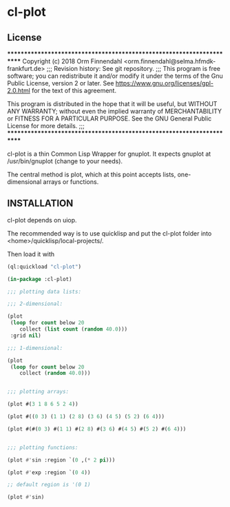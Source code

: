 * cl-plot

** License

**********************************************************************
Copyright (c) 2018 Orm Finnendahl <orm.finnendahl@selma.hfmdk-frankfurt.de>
;;;
Revision history: See git repository.
;;;
This program is free software; you can redistribute it and/or
modify it under the terms of the Gnu Public License, version 2 or
later. See https://www.gnu.org/licenses/gpl-2.0.html for the text
of this agreement.

This program is distributed in the hope that it will be useful,
but WITHOUT ANY WARRANTY; without even the implied warranty of
MERCHANTABILITY or FITNESS FOR A PARTICULAR PURPOSE. See the
GNU General Public License for more details.
;;;
**********************************************************************

cl-plot is a thin Common Lisp Wrapper for gnuplot. It expects gnuplot
at /usr/bin/gnuplot (change to your needs).

The central method is plot, which at this point accepts lists,
one-dimensional arrays or functions.

** INSTALLATION
   cl-plot depends on uiop. 

   The recommended way is to use quicklisp and put the cl-plot folder
   into <home>/quicklisp/local-projects/.

   Then load it with

   #+BEGIN_SRC lisp
     (ql:quickload "cl-plot")

     (in-package :cl-plot)

     ;;; plotting data lists:

     ;;; 2-dimensional:

     (plot
      (loop for count below 20
         collect (list count (random 40.0)))
      :grid nil)

     ;;; 1-dimensional:

     (plot
      (loop for count below 20
         collect (random 40.0)))


     ;;; plotting arrays:

     (plot #(3 1 8 6 5 2 4))

     (plot #((0 3) (1 1) (2 8) (3 6) (4 5) (5 2) (6 4)))

     (plot #(#(0 3) #(1 1) #(2 8) #(3 6) #(4 5) #(5 2) #(6 4)))


     ;;; plotting functions:

     (plot #'sin :region `(0 ,(* 2 pi)))

     (plot #'exp :region `(0 4))

     ;; default region is '(0 1)

     (plot #'sin)

   #+END_SRC

